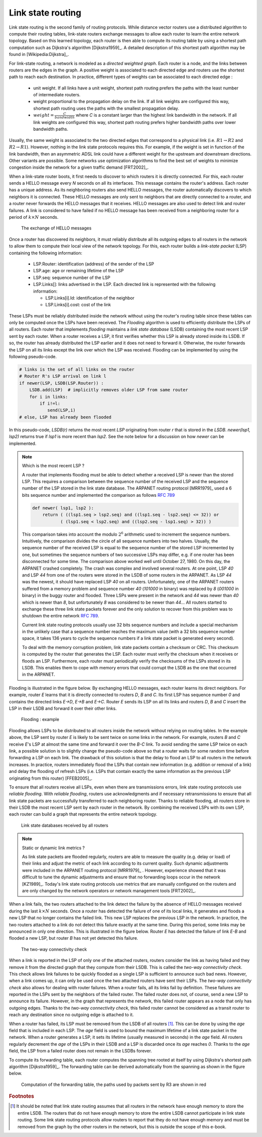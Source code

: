 .. Copyright |copy| 2010, 2019 by Olivier Bonaventure
.. This file is licensed under a `creative commons licence <http://creativecommons.org/licenses/by/3.0/>`_

.. index:: link-state routing

.. _linkstate:

Link state routing
------------------

Link state routing is the second family of routing protocols. While distance vector routers use a distributed algorithm to compute their routing tables, link-state routers exchange messages to allow each router to learn the entire network topology. Based on this learned topology, each router is then able to compute its routing table by using a shortest path computation such as Dijkstra's algorithm [Dijkstra1959]_. A detailed description of this shortest path algorithm may be found in [Wikipedia:Dijkstra]_.

For link-state routing, a network is modeled as a `directed weighted graph`. Each router is a node, and the links between routers are the edges in the graph. A positive weight is associated to each directed edge and routers use the shortest path to reach each destination. In practice, different types of weights can be associated to each directed edge :

 - unit weight. If all links have a unit weight, shortest path routing prefers the paths with the least number of intermediate routers.
 - weight proportional to the propagation delay on the link. If all link weights are configured this way, shortest path routing uses the paths with the smallest propagation delay.
 - :math:`weight=\frac{C}{bandwidth}` where `C` is a constant larger than the highest link bandwidth in the network. If all link weights are configured this way, shortest path routing prefers higher bandwidth paths over lower bandwidth paths.

Usually, the same weight is associated to the two directed edges that correspond to a physical link (i.e. :math:`R1 \rightarrow R2` and :math:`R2 \rightarrow R1`). However, nothing in the link state protocols requires this. For example, if the weight is set in function of the link bandwidth, then an asymmetric ADSL link could have a different weight for the upstream and downstream directions. Other variants are possible. Some networks use optimization algorithms to find the best set of weights to minimize congestion inside the network for a given traffic demand [FRT2002]_.


.. index:: Hello message

When a link-state router boots, it first needs to discover to which routers it is directly connected. For this, each router sends a HELLO message every `N` seconds on all its interfaces. This message contains the router's address. Each router has a unique address. As its neighboring routers also send HELLO messages, the router automatically discovers to which neighbors it is connected. These HELLO messages are only sent to neighbors that are directly connected to a router, and a router never forwards the HELLO messages that it receives. HELLO messages are also used to detect link and router failures. A link is considered to have failed if no HELLO message has been received from a neighboring router for a period of :math:`k \times N` seconds.

    .. tikz::
        :libs: positioning, matrix, arrows, shapes

        \tikzstyle{arrow} = [thick,->,>=stealth]
        \tikzset{router/.style = {rectangle, draw, text centered, minimum height=2em, minimum width=2em, font=\large, node distance=7em}}
        \node[router] (A) {A};
        \node[router, right=of A] (B) { B };
        \node[router, below=of B] (C) {C};

        \path[draw,thick]
        (A) edge (B)
        (B) edge (C);

        \draw[orange, arrow] ([yshift=1em, xshift=1em] A.east) -- ([yshift=1em, xshift=-1em] B.west) node [midway] (msg1) {};
        \draw ([yshift=1em]msg1) -- ([yshift=1em]msg1) node [rectangle, draw, font=\tiny] {A: HELLO};

        \draw[orange, arrow] ([yshift=-1em, xshift=-1em] B.west) -- ([yshift=-1em, xshift=1em] A.east) node [midway] (msg2) {};
        \draw ([yshift=-1em]msg2) -- ([yshift=-1em]msg2) node [rectangle, draw, font=\tiny] {B: HELLO};

        \draw[orange, arrow] ([xshift=-1em, yshift=-1em] B.south) -- ([xshift=-1em, , yshift=1em] C.north) node [midway] (msg3) {};
        \draw ([xshift=-1em]msg3) -- ([xshift=-1em]msg3) node [rotate=-90,rectangle, draw, font=\tiny] {B: HELLO};

        \draw[orange, arrow] ([xshift=1em, , yshift=1em] C.north) -- ([xshift=1em, yshift=-1em] B.south) node [midway] (msg3) {};
        \draw ([xshift=1em]msg3) -- ([xshift=1em]msg3) node [rotate=90,rectangle, draw, font=\tiny] {C: HELLO};

   The exchange of HELLO messages


Once a router has discovered its neighbors, it must reliably distribute all its outgoing edges to all routers in the network to allow them to compute their local view of the network topology. For this, each router builds a `link-state packet` (LSP) containing the following information:

 - LSP.Router: identification (address) of the sender of the LSP
 - LSP.age: age or remaining lifetime of the LSP
 - LSP.seq: sequence number of the LSP
 - LSP.Links[]: links advertised in the LSP. Each directed link is represented with the following information:

   - LSP.Links[i].Id: identification of the neighbor
   - LSP.Links[i].cost: cost of the link

These LSPs must be reliably distributed inside the network without using the router's routing table since these tables can only be computed once the LSPs have been received. The `Flooding` algorithm is used to efficiently distribute the LSPs of all routers. Each router that implements `flooding` maintains a `link state database` (LSDB) containing the most recent LSP sent by each router. When a router receives a LSP, it first verifies whether this LSP is already stored inside its LSDB. If so, the router has already distributed the LSP earlier and it does not need to forward it. Otherwise, the router forwards the LSP on all its links except the link over which the LSP was received. Flooding can be implemented by using the following pseudo-code.

.. code-block:: python

    # links is the set of all links on the router
    # Router R's LSP arrival on link l
    if newer(LSP, LSDB(LSP.Router)) :
        LSDB.add(LSP)  # implicitly removes older LSP from same router
        for i in links:
            if i!=l:
      	       send(LSP,i)
    # else, LSP has already been flooded


In this pseudo-code, `LSDB(r)` returns the most recent `LSP` originating from router `r` that is stored in the `LSDB`. `newer(lsp1, lsp2)` returns true if `lsp1` is more recent than `lsp2`. See the note below for a discussion on how `newer` can be implemented.

.. note:: Which is the most recent LSP ?

 A router that implements flooding must be able to detect whether a received LSP is newer than the stored LSP. This requires a comparison between the sequence number of the received LSP and the sequence number of the LSP stored in the link state database. The ARPANET routing protocol [MRR1979]_ used a 6 bits sequence number and implemented the comparison as follows :rfc:`789`

 .. code-block:: python

    def newer( lsp1, lsp2 ):
        return ( ((lsp1.seq > lsp2.seq) and ((lsp1.seq - lsp2.seq) <= 32)) or
     	       ( (lsp1.seq < lsp2.seq) and ((lsp2.seq - lsp1.seq) > 32)) )

 This comparison takes into account the modulo :math:`2^{6}` arithmetic used to increment the sequence numbers. Intuitively, the comparison divides the circle of all sequence numbers into two halves. Usually, the sequence number of the received LSP is equal to the sequence number of the stored LSP incremented by one, but sometimes the sequence numbers of two successive LSPs may differ, e.g. if one router has been disconnected for some time. The comparison above worked well until October 27, 1980. On this day, the ARPANET crashed completely. The crash was complex and involved several routers. At one point, LSP `40` and LSP `44` from one of the routers were stored in the LSDB of some routers in the ARPANET. As LSP `44` was the newest, it should have replaced LSP `40` on all routers. Unfortunately, one of the ARPANET routers suffered from a memory problem and sequence number `40` (`101000` in binary) was replaced by `8` (`001000` in binary) in the buggy router and flooded. Three LSPs were present in the network and `44` was newer than `40` which is newer than `8`, but unfortunately `8` was considered to be newer than `44`... All routers started to exchange these three link state packets forever and the only solution to recover from this problem was to shutdown the entire network :rfc:`789`.

 Current link state routing protocols usually use 32 bits sequence numbers and include a special mechanism in the unlikely case that a sequence number reaches the maximum value (with a 32 bits sequence number space, it takes 136 years to cycle the sequence numbers if a link state packet is generated every second).

 To deal with the memory corruption problem, link state packets contain a checksum or CRC. This checksum is computed by the router that generates the LSP. Each router must verify the checksum when it receives or floods an LSP. Furthermore, each router must periodically verify the checksums of the LSPs stored in its LSDB. This enables them to cope with memory errors that could corrupt the LSDB as the one that occurred in the ARPANET.

Flooding is illustrated in the figure below. By exchanging HELLO messages, each router learns its direct neighbors. For example, router `E` learns that it is directly connected to routers `D`, `B` and `C`. Its first LSP has sequence number `0` and contains the directed links `E->D`, `E->B` and `E->C`. Router `E` sends its LSP on all its links and routers `D`, `B` and `C` insert the LSP in their LSDB and forward it over their other links.


    .. tikz::
       :libs: positioning, matrix, arrows

       \tikzstyle{arrow} = [thick,->,>=stealth]
       \tikzset{router/.style = {rectangle, draw, text centered, minimum height=2em, minimum width=2em, font=\large, node distance=8em}}
       \tikzset{host/.style = {circle, draw, text centered, minimum height=2em}, }
       \tikzset{rtable/.style={rectangle, dashed, draw, font=\small, node distance=3em} }
       \node[router] (A) {A};
       \node[rtable, above left=of A] (RTA) { \begin{tabular}{l}
       Links \\
       \hline
       A $\rightarrow$ B: 1 \\
       A $\rightarrow$ D: 1 \\
       \end{tabular}};
       \node[router, right=of A] (B) { B };
       \node[rtable, above=of B] (RTB) { \begin{tabular}{l}
       Links \\
       \hline
       B $\rightarrow$ A: 1 \\
       B $\rightarrow$ C: 1 \\
       B $\rightarrow$ E: 1 \\
       \end{tabular}};
       \node[router,right=of B] (C) {C};
       \node[rtable, above right=of C] (RTC) { \begin{tabular}{l}
       Links \\
       \hline
       C $\rightarrow$ B: 1 \\
       C $\rightarrow$ E: 1 \\
       \end{tabular}};
       \node[router,below=of A] (D) {D};
       \node[rtable, left=of D] (RTD) { \begin{tabular}{l}
       Links \\
       \hline
       D $\rightarrow$ A: 1 \\
       D $\rightarrow$ E: 1 \\
       \end{tabular}};
       \node[router, right=of D] (E) {E};
       \node[rtable, right=of E] (RTE) { \begin{tabular}{l}
       Links \\
       \hline
       E $\rightarrow$ B: 1 \\
       E $\rightarrow$ C: 1 \\
       E $\rightarrow$ D: 1 \\
       \end{tabular}};

       \path[draw,thick]
       (A) edge (B)
       (A) edge (D)
       (B) edge (C)
       (B) edge (E)
       (C) edge (E)
       (D) edge (E);

       \draw[dashed] (RTA) -- (A);
       \draw[dashed] (RTB) -- (B);
       \draw[dashed] (RTC) -- (C);
       \draw[dashed] (RTD) -- (D);
       \draw[dashed] (RTE) -- (E);

   Flooding : example


Flooding allows LSPs to be distributed to all routers inside the network without relying on routing tables. In the example above, the LSP sent by router `E` is likely to be sent twice on some links in the network. For example, routers `B` and `C` receive `E`'s LSP at almost the same time and forward it over the `B-C` link. To avoid sending the same LSP twice on each link, a possible solution is to slightly change the pseudo-code above so that a router waits for some random time before forwarding a LSP on each link. The drawback of this solution is that the delay to flood an LSP to all routers in the network increases. In practice, routers immediately flood the LSPs that contain new information (e.g. addition or removal of a link) and delay the flooding of refresh LSPs (i.e. LSPs that contain exactly the same information as the previous LSP originating from this router) [FFEB2005]_.

To ensure that all routers receive all LSPs, even when there are transmissions errors, link state routing protocols use `reliable flooding`. With `reliable flooding`, routers use acknowledgments and if necessary retransmissions to ensure that all link state packets are successfully transferred to each neighboring router. Thanks to reliable flooding, all routers store in their LSDB the most recent LSP sent by each router in the network. By combining the received LSPs with its own LSP, each router can build a graph that represents the entire network topology.

    .. tikz::
       :libs: positioning, matrix, arrows

       \tikzstyle{arrow} = [thick,->,>=stealth]
       \tikzset{router/.style = {rectangle, draw, text centered, thick, minimum height=2em, minimum width=2em, font=\large, node distance=8em}}
       \tikzset{host/.style = {circle, draw, text centered, minimum height=2em}, }
       \tikzset{rtable/.style={rectangle, dashed, draw, font=\small, node distance=4em} }
       \node[router] (A) {A};
       \node[rtable, above left=of A] (RTA) { \begin{tabular}{l|l}
       Links & LSPs \\
       \hline
       A $\rightarrow$ B, B $\rightarrow$ A: 1 & A-0 [B:1];[D:1] \\
       A $\rightarrow$ D, D $\rightarrow$ A: 1 & B-0 [A:1];[C:1];[E:1] \\
       B $\rightarrow$ C, C $\rightarrow$ B: 1 & C-0 [B:1];[E:1] \\
       B $\rightarrow$ E, E $\rightarrow$ B: 1 & D-0 [A:1];[E:1] \\
       C $\rightarrow$ E, E $\rightarrow$ C: 1 & E-0 [B:1];[C:1];[D:1] \\
       D $\rightarrow$ E, E $\rightarrow$ D: 1 & \\
       \end{tabular}};
       \node[router, right=of A] (B) { B };
       \node[rtable, above=of B] (RTB) { \begin{tabular}{l|l}
       Links & LSPs \\
       \hline
       A $\rightarrow$ B, B $\rightarrow$ A: 1 & A-0 [B:1];[D:1] \\
       A $\rightarrow$ D, D $\rightarrow$ A: 1 & B-0 [A:1];[C:1];[E:1] \\
       B $\rightarrow$ C, C $\rightarrow$ B: 1 & C-0 [B:1];[E:1] \\
       B $\rightarrow$ E, E $\rightarrow$ B: 1 & D-0 [A:1];[E:1] \\
       C $\rightarrow$ E, E $\rightarrow$ C: 1 & E-0 [B:1];[C:1];[D:1] \\
       D $\rightarrow$ E, E $\rightarrow$ D: 1 & \\
       \end{tabular}};
       \node[router,right=of B] (C) {C};
       \node[rtable, above right=of C] (RTC) {\begin{tabular}{l|l}
       Links & LSPs \\
       \hline
       A $\rightarrow$ B, B $\rightarrow$ A: 1 & A-0 [B:1];[D:1] \\
       A $\rightarrow$ D, D $\rightarrow$ A: 1 & B-0 [A:1];[C:1];[E:1] \\
       B $\rightarrow$ C, C $\rightarrow$ B: 1 & C-0 [B:1];[E:1] \\
       B $\rightarrow$ E, E $\rightarrow$ B: 1 & D-0 [A:1];[E:1] \\
       C $\rightarrow$ E, E $\rightarrow$ C: 1 & E-0 [B:1];[C:1];[D:1] \\
       D $\rightarrow$ E, E $\rightarrow$ D: 1 & \\
       \end{tabular}};
       \node[router,below=of A] (D) {D};
       \node[rtable, left=of D] (RTD) { \begin{tabular}{l|l}
       Links & LSPs \\
       \hline
       A $\rightarrow$ B, B $\rightarrow$ A: 1 & A-0 [B:1];[D:1] \\
       A $\rightarrow$ D, D $\rightarrow$ A: 1 & B-0 [A:1];[C:1];[E:1] \\
       B $\rightarrow$ C, C $\rightarrow$ B: 1 & C-0 [B:1];[E:1] \\
       B $\rightarrow$ E, E $\rightarrow$ B: 1 & D-0 [A:1];[E:1] \\
       C $\rightarrow$ E, E $\rightarrow$ C: 1 & E-0 [B:1];[C:1];[D:1] \\
       D $\rightarrow$ E, E $\rightarrow$ D: 1 & \\
       \end{tabular}};
       \node[router, right=of D] (E) {E};
       \node[rtable, right=of E] (RTE) { \begin{tabular}{l|l}
       Links & LSPs \\
       \hline
       A $\rightarrow$ B, B $\rightarrow$ A: 1 & A-0 [B:1];[D:1] \\
       A $\rightarrow$ D, D $\rightarrow$ A: 1 & B-0 [A:1];[C:1];[E:1] \\
       B $\rightarrow$ C, C $\rightarrow$ B: 1 & C-0 [B:1];[E:1] \\
       B $\rightarrow$ E, E $\rightarrow$ B: 1 & D-0 [A:1];[E:1] \\
       C $\rightarrow$ E, E $\rightarrow$ C: 1 & E-0 [B:1];[C:1];[D:1] \\
       D $\rightarrow$ E, E $\rightarrow$ D: 1 & \\
       \end{tabular}};

       \path[draw,thick]
       (A) edge (B)
       (A) edge (D)
       (B) edge (C)
       (B) edge (E)
       (C) edge (E)
       (D) edge (E);

       \draw[dashed] (RTA) -- (A);
       \draw[dashed] (RTB) -- (B);
       \draw[dashed] (RTC) -- (C);
       \draw[dashed] (RTD) -- (D);
       \draw[dashed] (RTE) -- (E);

   Link state databases received by all routers


.. note:: Static or dynamic link metrics ?

 As link state packets are flooded regularly, routers are able to measure the quality (e.g. delay or load) of their links and adjust the metric of each link according to its current quality. Such dynamic adjustments were included in the ARPANET routing protocol [MRR1979]_ . However, experience showed that it was difficult to tune the dynamic adjustments and ensure that no forwarding loops occur in the network [KZ1989]_. Today's link state routing protocols use metrics that are manually configured on the routers and are only changed by the network operators or network management tools [FRT2002]_.

.. index:: two-way connectivity

When a link fails, the two routers attached to the link detect the failure by the absence of HELLO messages received during the last :math:`k \times N` seconds. Once a router has detected the failure of one of its local links, it generates and floods a new LSP that no longer contains the failed link. This new LSP replaces the previous LSP in the network. In practice, the two routers attached to a link do not detect this failure exactly at the same time. During this period, some links may be announced in only one direction. This is illustrated in the figure below. Router `E` has detected the failure of link `E-B` and flooded a new LSP, but router `B` has not yet detected this failure.


    .. tikz::
       :libs: positioning, matrix, arrows

       \tikzstyle{arrow} = [thick,->,>=stealth]
       \tikzset{router/.style = {rectangle, draw, text centered, thick, minimum height=2em, minimum width=2em, font=\large, node distance=7em}}
       \tikzset{host/.style = {circle, draw, text centered, minimum height=2em}, }
       \tikzset{rtable/.style={rectangle, dashed, draw, font=\small, node distance=4em} }
       \node[router] (A) {A};
       \node[rtable, above left=of A] (RTA) { \begin{tabular}{l|l}
       Links & LSPs \\
       \hline
       A $\rightarrow$ B, B $\rightarrow$ A: 1 & A-0 [B:1];[D:1] \\
       A $\rightarrow$ D, D $\rightarrow$ A: 1 & B-0 [A:1];[C:1];[E:1] \\
       B $\rightarrow$ C, C $\rightarrow$ B: 1 & C-0 [B:1];[E:1] \\
       B $\rightarrow$ E, E $\rightarrow$ B: 1 & D-0 [A:1];[E:1] \\
       C $\rightarrow$ E, E $\rightarrow$ C: 1 & E-0 [B:1];[C:1];[D:1] \\
       D $\rightarrow$ E, E $\rightarrow$ D: 1 & \\
       \end{tabular}};
       \node[router, right=of A] (B) { B };
       \node[rtable, above=of B] (RTB) { \begin{tabular}{l|l}
       Links & LSPs \\
       \hline
       A $\rightarrow$ B, B $\rightarrow$ A: 1 & A-0 [B:1];[D:1] \\
       A $\rightarrow$ D, D $\rightarrow$ A: 1 & B-0 [A:1];[C:1];[E:1] \\
       B $\rightarrow$ C, C $\rightarrow$ B: 1 & C-0 [B:1];[E:1] \\
       B $\rightarrow$ E, E $\rightarrow$ B: 1 & D-0 [A:1];[E:1] \\
       C $\rightarrow$ E, E $\rightarrow$ C: 1 & E-0 [B:1];[C:1];[D:1] \\
       D $\rightarrow$ E, E $\rightarrow$ D: 1 & \\
       \end{tabular}};
       \node[router,right=of B] (C) {C};
       \node[rtable, above right=of C] (RTC) {\begin{tabular}{l|l}
       Links & LSPs \\
       \hline
       A $\rightarrow$ B, B $\rightarrow$ A: 1 & A-0 [B:1];[D:1] \\
       A $\rightarrow$ D, D $\rightarrow$ A: 1 & B-0 [A:1];[C:1];[E:1] \\
       B $\rightarrow$ C, C $\rightarrow$ B: 1 & C-0 [B:1];[E:1] \\
       B $\rightarrow$ E, E $\rightarrow$ B: 1 & D-0 [A:1];[E:1] \\
       C $\rightarrow$ E, E $\rightarrow$ C: 1 & E-0 [B:1];[C:1];[D:1] \\
       D $\rightarrow$ E, E $\rightarrow$ D: 1 & \\
       \end{tabular}};
       \node[router,below=of A] (D) {D};
       \node[rtable, left=of D] (RTD) { \begin{tabular}{l|l}
       Links & LSPs \\
       \hline
       A $\rightarrow$ B, B $\rightarrow$ A: 1 & A-0 [B:1];[D:1] \\
       A $\rightarrow$ D, D $\rightarrow$ A: 1 & B-0 [A:1];[C:1];[E:1] \\
       B $\rightarrow$ C, C $\rightarrow$ B: 1 & C-0 [B:1];[E:1] \\
       B $\rightarrow$ E, E $\rightarrow$ B: 1 & D-0 [A:1];[E:1] \\
       C $\rightarrow$ E, E $\rightarrow$ C: 1 & E-0 [B:1];[C:1];[D:1] \\
       D $\rightarrow$ E, E $\rightarrow$ D: 1 & \\
       \end{tabular}};
       \node[router, right=of D] (E) {E};
       \node[rtable, below right=of E] (RTE) { \begin{tabular}{l|l}
       Links & LSPs \\
       \hline
       A $\rightarrow$ B, B $\rightarrow$ A: 1 & A-0 [B:1];[D:1] \\
       A $\rightarrow$ D, D $\rightarrow$ A: 1 & B-0 [A:1];[C:1];[E:1] \\
       B $\rightarrow$ C, C $\rightarrow$ B: 1 & C-0 [B:1];[E:1] \\
       B $\rightarrow$ E: 1, {\color{red}\sout{E $\rightarrow$ B: 1}} & D-0 [A:1];[E:1] \\
       C $\rightarrow$ E, E $\rightarrow$ C: 1 & {\color{red} E-1 [C:1];[D:1]} \\
       D $\rightarrow$ E, E $\rightarrow$ D: 1 & \\
       \end{tabular}};

       \path[draw,thick]
       (A) edge (B)
       (A) edge (D)
       (B) edge (C)
       (B) edge (E)
       (C) edge (E)
       (D) edge (E);

       \draw (B) -- (E) node [red, midway, very thick] {\Large \sffamily\textbf{X}};

       \draw[orange, arrow] ([xshift=-1em, yshift=-1.5em] E.west) -- ([xshift=1em, yshift=-1.5em] D.east) node [midway] (msg1) {};
       \draw ([yshift=-1.5em]msg1) -- ([yshift=-1.5em]msg1) node [rectangle, draw, thick, font=\small] {\textbf{LSP: E-1 [C:1];[D:1]}};

       \draw[orange, arrow] ([xshift=1em, yshift=0.75em] E.east) -- ([xshift=1em, yshift=-1.75em] C.west) node [midway] (msg2) {};
       \draw ([xshift=1em]msg2) -- ([xshift=1em, yshift=-1em]msg2) node [rotate=45, rectangle, draw, thick, font=\small] {\textbf{LSP: E-1 [C:1];[D:1]}};

       \draw[dashed] (RTA) -- (A);
       \draw[dashed] (RTB) -- (B);
       \draw[dashed] (RTC) -- (C);
       \draw[dashed] (RTD) -- (D);
       \draw[dashed] (RTE) -- (E);

   The two-way connectivity check


When a link is reported in the LSP of only one of the attached routers, routers consider the link as having failed and they remove it from the directed graph that they compute from their LSDB. This is called the `two-way connectivity check`. This check allows link failures to be quickly flooded as a single LSP is sufficient to announce such bad news. However, when a link comes up, it can only be used once the two attached routers have sent their LSPs. The `two-way connectivity check` also allows for dealing with router failures. When a router fails, all its links fail by definition. These failures are reported in the LSPs sent by the neighbors of the failed router. The failed router does not, of course, send a new LSP to announce its failure. However, in the graph that represents the network, this failed router appears as a node that only has outgoing edges. Thanks to the `two-way connectivity check`, this failed router cannot be considered as a transit router to reach any destination since no outgoing edge is attached to it.

When a router has failed, its LSP must be removed from the LSDB of all routers [#foverload]_. This can be done by using the `age` field that is included in each LSP. The `age` field is used to bound the maximum lifetime of a link state packet in the network. When a router generates a LSP, it sets its lifetime (usually measured in seconds) in the `age` field. All routers regularly decrement the `age` of the LSPs in their LSDB and a LSP is discarded once its `age` reaches `0`. Thanks to the `age` field, the LSP from a failed router does not remain in the LSDBs forever.

To compute its forwarding table, each router computes the spanning tree rooted at itself by using Dijkstra's shortest path algorithm [Dijkstra1959]_. The forwarding table can be derived automatically from the spanning as shown in the figure below.

    .. tikz::
       :libs: positioning, matrix, arrows

       \tikzstyle{arrow} = [thick,->,>=stealth]
       \tikzset{router/.style = {rectangle, draw, text centered, thick, minimum height=2em, minimum width=2em, font=\large, node distance=4em}}
       \tikzset{host/.style = {circle, draw, text centered, minimum height=2em}, }
       \tikzset{rtable/.style={rectangle, dashed, draw, font=\small, node distance=6em} }
       \node[router] (R1) {R1};
       \node[router, above right=of R1] (R2) { R2 };
       \node[router,below right=of R1] (R3) {R3};
       \node[rtable, left=of R3] (FT) {\begin{tabular}{l}
       Forwarding table \\
       \hline
       R1: West \\
       R2: North \\
       R4: East \\
       R5: East \\
       R6: East \\
       \end{tabular}};
       \node[router,right=of R2] (R5) {R5};
       \node[router,right=of R3] (R4) {R4};
       \node[router,below right=of R5] (R6) {R6};

       \draw[thick] (R1) -- (R2) node [midway, above, rotate=45] {D = 3};
       \draw[thick, red] (R1) -- (R3) node [midway, below, rotate=-45] {D = 5};
       \draw[thick, red] (R2) -- (R3) node [midway, rotate=90, above] {D = 3};
       \draw[thick] (R2) -- (R5) node [midway, above] {D = 2};
       \draw[thick, red] (R3) -- (R4) node [midway, above] {D = 1};
       \draw[thick, red] (R5) -- (R4) node [midway, rotate=90, below] {D = 3};
       \draw[thick] (R5) -- (R6) node [midway, above, rotate=-45] {D = 10};
       \draw[thick, red] (R4) -- (R6) node [midway, below, rotate=45] {D = 6};

       \draw[dashed] (FT) -- (R3);

   Computation of the forwarding table, the paths used by packets sent by R3 are shown in red


.. inginious:: q-net-ls


.. rubric:: Footnotes

.. [#foverload] It should be noted that link state routing assumes that all routers in the network have enough memory to store the entire LSDB. The routers that do not have enough memory to store the entire LSDB cannot participate in link state routing. Some link state routing protocols allow routers to report that they do not have enough memory and must be removed from the graph by the other routers in the network, but this is outside the scope of this e-book.
